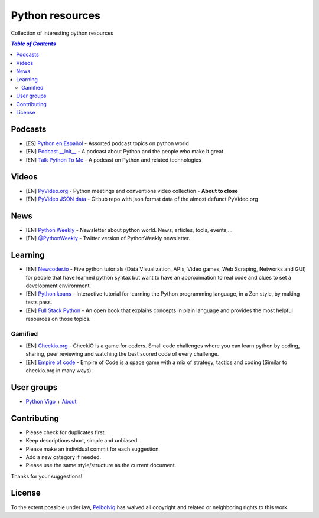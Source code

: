 ****************
Python resources
****************
Collection of interesting python resources


.. contents:: `Table of Contents`

Podcasts
========
- [ES] `Python en Español <http://podcast.jcea.es/python/>`_ - Assorted podcast topics on python world
- [EN] `Podcast.__init__ <http://pythonpodcast.com/>`_ - A podcast about Python and the people who make it great
- [EN] `Talk Python To Me <https://talkpython.fm/>`_ - A podcast on Python and related technologies

Videos
======
- [EN] `PyVideo.org <http://pyvideo.org/>`_ - Python meetings and conventions video collection - **About to close**
- [EN] `PyVideo JSON data <https://github.com/pyvideo/pyvideo-data>`_ - Github repo with json format data of the almost defunct PyVideo.org

News
====
- [EN] `Python Weekly <http://www.pythonweekly.com/>`_ - Newsletter about python world. News, articles, tools, events,...
- [EN] `@PythonWeekly <https://twitter.com/PythonWeekly>`_ - Twitter version of PythonWeekly newsletter.

Learning
========

- [EN] `Newcoder.io <http://newcoder.io/>`_ - Five python tutorials (Data Visualization, APIs, Video games, Web Scraping, Networks and GUI) for people that have learned python syntax but want to have an approximation to real code and clues to set a development environment.
- [EN] `Python koans <https://github.com/gregmalcolm/python_koans>`_ - Interactive tutorial for learning the Python programming language, in a Zen style, by making tests pass.
- [EN] `Full Stack Python <http://www.fullstackpython.com/>`_ - An open book that explains concepts in plain language and provides the most helpful resources on those topics. 

Gamified
--------

- [EN] `Checkio.org <http://www.checkio.org/>`_ - CheckiO is a game for coders. Small code challenges where you can learn python by coding, sharing, peer reviewing and watching the best scored code of every challenge.
- [EN] `Empire of code <http://empireofcode.com/>`_ - Empire of Code is a space game with a mix of strategy, tactics and coding (Similar to checkio.org in many ways).

User groups
===========

- `Python Vigo <https://www.python-vigo.es/>`_ + `About <python-vigo.rst>`_

Contributing
============
- Please check for duplicates first.
- Keep descriptions short, simple and unbiased.
- Please make an individual commit for each suggestion.
- Add a new category if needed.
- Please use the same style/structure as the current document.

Thanks for your suggestions!

License
=======

.. image:: https://licensebuttons.net/p/zero/1.0/88x31.png
  :target: http://creativecommons.org/publicdomain/zero/1.0/

To the extent possible under law, `Peibolvig <https://github.com/Peibolvig>`_ has waived all copyright and related or neighboring rights to this work.
